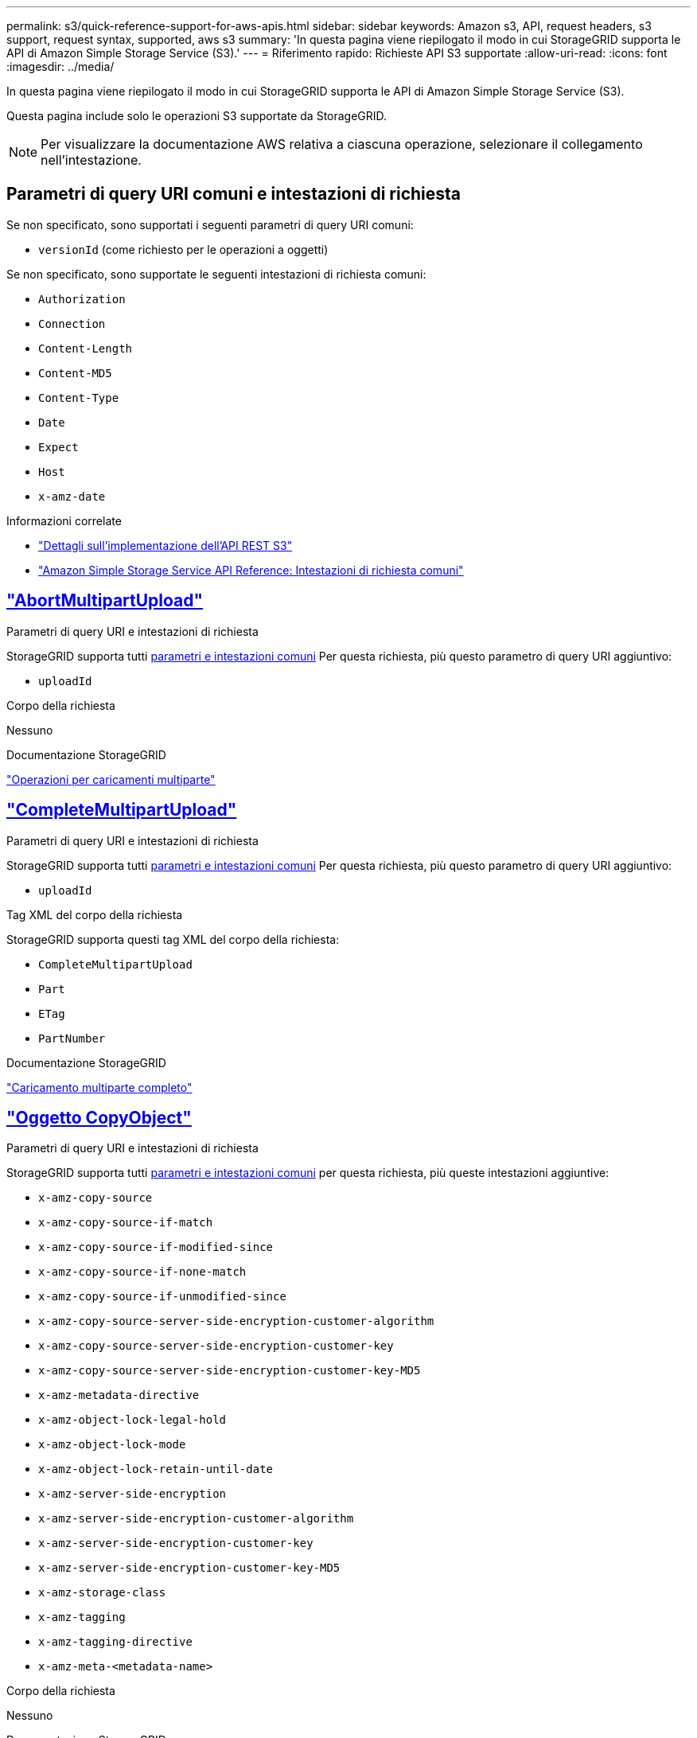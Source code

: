 ---
permalink: s3/quick-reference-support-for-aws-apis.html 
sidebar: sidebar 
keywords: Amazon s3, API, request headers, s3 support, request syntax, supported, aws s3 
summary: 'In questa pagina viene riepilogato il modo in cui StorageGRID supporta le API di Amazon Simple Storage Service (S3).' 
---
= Riferimento rapido: Richieste API S3 supportate
:allow-uri-read: 
:icons: font
:imagesdir: ../media/


[role="lead"]
In questa pagina viene riepilogato il modo in cui StorageGRID supporta le API di Amazon Simple Storage Service (S3).

Questa pagina include solo le operazioni S3 supportate da StorageGRID.


NOTE: Per visualizzare la documentazione AWS relativa a ciascuna operazione, selezionare il collegamento nell'intestazione.



== Parametri di query URI comuni e intestazioni di richiesta

Se non specificato, sono supportati i seguenti parametri di query URI comuni:

* `versionId` (come richiesto per le operazioni a oggetti)


Se non specificato, sono supportate le seguenti intestazioni di richiesta comuni:

* `Authorization`
* `Connection`
* `Content-Length`
* `Content-MD5`
* `Content-Type`
* `Date`
* `Expect`
* `Host`
* `x-amz-date`


.Informazioni correlate
* link:../s3/s3-rest-api-supported-operations-and-limitations.html["Dettagli sull'implementazione dell'API REST S3"]
* https://docs.aws.amazon.com/AmazonS3/latest/API/RESTCommonRequestHeaders.html["Amazon Simple Storage Service API Reference: Intestazioni di richiesta comuni"^]




== https://docs.aws.amazon.com/AmazonS3/latest/API/API_AbortMultipartUpload.html["AbortMultipartUpload"^]

.Parametri di query URI e intestazioni di richiesta
StorageGRID supporta tutti <<common-params,parametri e intestazioni comuni>> Per questa richiesta, più questo parametro di query URI aggiuntivo:

* `uploadId`


.Corpo della richiesta
Nessuno

.Documentazione StorageGRID
link:operations-for-multipart-uploads.html["Operazioni per caricamenti multiparte"]



== https://docs.aws.amazon.com/AmazonS3/latest/API/API_CompleteMultipartUpload.html["CompleteMultipartUpload"^]

.Parametri di query URI e intestazioni di richiesta
StorageGRID supporta tutti <<common-params,parametri e intestazioni comuni>> Per questa richiesta, più questo parametro di query URI aggiuntivo:

* `uploadId`


.Tag XML del corpo della richiesta
StorageGRID supporta questi tag XML del corpo della richiesta:

* `CompleteMultipartUpload`
* `Part`
* `ETag`
* `PartNumber`


.Documentazione StorageGRID
link:complete-multipart-upload.html["Caricamento multiparte completo"]



== https://docs.aws.amazon.com/AmazonS3/latest/API/API_CopyObject.html["Oggetto CopyObject"^]

.Parametri di query URI e intestazioni di richiesta
StorageGRID supporta tutti <<common-params,parametri e intestazioni comuni>> per questa richiesta, più queste intestazioni aggiuntive:

* `x-amz-copy-source`
* `x-amz-copy-source-if-match`
* `x-amz-copy-source-if-modified-since`
* `x-amz-copy-source-if-none-match`
* `x-amz-copy-source-if-unmodified-since`
* `x-amz-copy-source-server-side-encryption-customer-algorithm`
* `x-amz-copy-source-server-side-encryption-customer-key`
* `x-amz-copy-source-server-side-encryption-customer-key-MD5`
* `x-amz-metadata-directive`
* `x-amz-object-lock-legal-hold`
* `x-amz-object-lock-mode`
* `x-amz-object-lock-retain-until-date`
* `x-amz-server-side-encryption`
* `x-amz-server-side-encryption-customer-algorithm`
* `x-amz-server-side-encryption-customer-key`
* `x-amz-server-side-encryption-customer-key-MD5`
* `x-amz-storage-class`
* `x-amz-tagging`
* `x-amz-tagging-directive`
* `x-amz-meta-<metadata-name>`


.Corpo della richiesta
Nessuno

.Documentazione StorageGRID
link:put-object-copy.html["PUT Object-Copy (COPIA oggetto)"]



== https://docs.aws.amazon.com/AmazonS3/latest/API/API_CreateBucket.html["CreateBucket"^]

.Parametri di query URI e intestazioni di richiesta
StorageGRID supporta tutti <<common-params,parametri e intestazioni comuni>> per questa richiesta, più queste intestazioni aggiuntive:

* `x-amz-bucket-object-lock-enabled`


.Corpo della richiesta
StorageGRID supporta tutti i parametri del corpo della richiesta definiti dall'API REST di Amazon S3 al momento dell'implementazione.

.Documentazione StorageGRID
link:operations-on-buckets.html["Operazioni sui bucket"]



== https://docs.aws.amazon.com/AmazonS3/latest/API/API_CreateMultipartUpload.html["CreateMultipartUpload"^]

.Parametri di query URI e intestazioni di richiesta
StorageGRID supporta tutti <<common-params,parametri e intestazioni comuni>> per questa richiesta, più queste intestazioni aggiuntive:

* `Cache-Control`
* `Content-Disposition`
* `Content-Encoding`
* `Content-Language`
* `Expires`
* `x-amz-server-side-encryption`
* `x-amz-storage-class`
* `x-amz-server-side-encryption-customer-algorithm`
* `x-amz-server-side-encryption-customer-key`
* `x-amz-server-side-encryption-customer-key-MD5`
* `x-amz-tagging`
* `x-amz-object-lock-mode`
* `x-amz-object-lock-retain-until-date`
* `x-amz-object-lock-legal-hold`
* `x-amz-meta-<metadata-name>`


.Corpo della richiesta
Nessuno

.Documentazione StorageGRID
link:initiate-multipart-upload.html["Avvia caricamento multiparte"]



== https://docs.aws.amazon.com/AmazonS3/latest/API/API_DeleteBucket.html["DeleteBucket"^]

.Parametri di query URI e intestazioni di richiesta
StorageGRID supporta tutti <<common-params,parametri e intestazioni comuni>> per questa richiesta.

.Documentazione StorageGRID
link:operations-on-buckets.html["Operazioni sui bucket"]



== https://docs.aws.amazon.com/AmazonS3/latest/API/API_DeleteBucketCors.html["DeleteBucketCors"^]

.Parametri di query URI e intestazioni di richiesta
StorageGRID supporta tutti <<common-params,parametri e intestazioni comuni>> per questa richiesta.

.Corpo della richiesta
Nessuno

.Documentazione StorageGRID
link:operations-on-buckets.html["Operazioni sui bucket"]



== https://docs.aws.amazon.com/AmazonS3/latest/API/API_DeleteBucketEncryption.html["DeleteBucketEncryption"^]

.Parametri di query URI e intestazioni di richiesta
StorageGRID supporta tutti <<common-params,parametri e intestazioni comuni>> per questa richiesta.

.Corpo della richiesta
Nessuno

.Documentazione StorageGRID
link:operations-on-buckets.html["Operazioni sui bucket"]



== https://docs.aws.amazon.com/AmazonS3/latest/API/API_DeleteBucketLifecycle.html["DeleteBucketLifecycle"^]

.Parametri di query URI e intestazioni di richiesta
StorageGRID supporta tutti <<common-params,parametri e intestazioni comuni>> per questa richiesta.

.Corpo della richiesta
Nessuno

.Documentazione StorageGRID
* link:operations-on-buckets.html["Operazioni sui bucket"]
* link:create-s3-lifecycle-configuration.html["Creare la configurazione del ciclo di vita S3"]




== https://docs.aws.amazon.com/AmazonS3/latest/API/API_DeleteBucketPolicy.html["DeleteBucketPolicy"^]

.Parametri di query URI e intestazioni di richiesta
StorageGRID supporta tutti <<common-params,parametri e intestazioni comuni>> per questa richiesta.

.Corpo della richiesta
Nessuno

.Documentazione StorageGRID
link:operations-on-buckets.html["Operazioni sui bucket"]



== https://docs.aws.amazon.com/AmazonS3/latest/API/API_DeleteBucketReplication.html["DeleteBucketReplication"^]

.Parametri di query URI e intestazioni di richiesta
StorageGRID supporta tutti <<common-params,parametri e intestazioni comuni>> per questa richiesta.

.Corpo della richiesta
Nessuno

.Documentazione StorageGRID
link:operations-on-buckets.html["Operazioni sui bucket"]



== https://docs.aws.amazon.com/AmazonS3/latest/API/API_DeleteBucketTagging.html["DeleteBucketTagging"^]

.Parametri di query URI e intestazioni di richiesta
StorageGRID supporta tutti <<common-params,parametri e intestazioni comuni>> per questa richiesta.

.Corpo della richiesta
Nessuno

.Documentazione StorageGRID
link:operations-on-buckets.html["Operazioni sui bucket"]



== https://docs.aws.amazon.com/AmazonS3/latest/API/API_DeleteObject.html["DeleteObject (Elimina oggetto)"^]

.Parametri di query URI e intestazioni di richiesta
StorageGRID supporta tutti <<common-params,parametri e intestazioni comuni>> per questa richiesta, più questa intestazione di richiesta aggiuntiva:

* `x-amz-bypass-governance-retention`


.Corpo della richiesta
Nessuno

.Documentazione StorageGRID
link:operations-on-objects.html["Operazioni sugli oggetti"]



== https://docs.aws.amazon.com/AmazonS3/latest/API/API_DeleteObjects.html["DeleteObjects"^]

.Parametri di query URI e intestazioni di richiesta
StorageGRID supporta tutti <<common-params,parametri e intestazioni comuni>> per questa richiesta, più questa intestazione di richiesta aggiuntiva:

* `x-amz-bypass-governance-retention`


.Corpo della richiesta
StorageGRID supporta tutti i parametri del corpo della richiesta definiti dall'API REST di Amazon S3 al momento dell'implementazione.

.Documentazione StorageGRID
link:operations-on-objects.html["Operazioni sugli oggetti"] (ELIMINA più oggetti)



== https://docs.aws.amazon.com/AmazonS3/latest/API/API_DeleteObjectTagging.html["DeleteObjectTagging"^]

StorageGRID supporta tutti <<common-params,parametri e intestazioni comuni>> per questa richiesta.

.Corpo della richiesta
Nessuno

.Documentazione StorageGRID
link:operations-on-objects.html["Operazioni sugli oggetti"]



== https://docs.aws.amazon.com/AmazonS3/latest/API/API_GetBucketAcl.html["GetBucketAcl"^]

.Parametri di query URI e intestazioni di richiesta
StorageGRID supporta tutti <<common-params,parametri e intestazioni comuni>> per questa richiesta.

.Corpo della richiesta
Nessuno

.Documentazione StorageGRID
link:operations-on-buckets.html["Operazioni sui bucket"]



== https://docs.aws.amazon.com/AmazonS3/latest/API/API_GetBucketCors.html["GetBucketCors"^]

.Parametri di query URI e intestazioni di richiesta
StorageGRID supporta tutti <<common-params,parametri e intestazioni comuni>> per questa richiesta.

.Corpo della richiesta
Nessuno

.Documentazione StorageGRID
link:operations-on-buckets.html["Operazioni sui bucket"]



== https://docs.aws.amazon.com/AmazonS3/latest/API/API_GetBucketEncryption.html["GetBucketEncryption"^]

.Parametri di query URI e intestazioni di richiesta
StorageGRID supporta tutti <<common-params,parametri e intestazioni comuni>> per questa richiesta.

.Corpo della richiesta
Nessuno

.Documentazione StorageGRID
link:operations-on-buckets.html["Operazioni sui bucket"]



== https://docs.aws.amazon.com/AmazonS3/latest/API/API_GetBucketLifecycleConfiguration.html["GetBucketLifecycleConfiguration"^]

.Parametri di query URI e intestazioni di richiesta
StorageGRID supporta tutti <<common-params,parametri e intestazioni comuni>> per questa richiesta.

.Corpo della richiesta
Nessuno

.Documentazione StorageGRID
* link:operations-on-buckets.html["Operazioni sui bucket"] (OTTIENI ciclo di vita del bucket)
* link:create-s3-lifecycle-configuration.html["Creare la configurazione del ciclo di vita S3"]




== https://docs.aws.amazon.com/AmazonS3/latest/API/API_GetBucketLocation.html["GetBucketLocation"^]

.Parametri di query URI e intestazioni di richiesta
StorageGRID supporta tutti <<common-params,parametri e intestazioni comuni>> per questa richiesta.

.Corpo della richiesta
Nessuno

.Documentazione StorageGRID
link:operations-on-buckets.html["Operazioni sui bucket"]



== https://docs.aws.amazon.com/AmazonS3/latest/API/API_GetBucketNotificationConfiguration.html["GetBucketNotificationConfiguration"^]

.Parametri di query URI e intestazioni di richiesta
StorageGRID supporta tutti <<common-params,parametri e intestazioni comuni>> per questa richiesta.

.Corpo della richiesta
Nessuno

.Documentazione StorageGRID
link:operations-on-buckets.html["Operazioni sui bucket"] (OTTIENI notifica bucket)



== https://docs.aws.amazon.com/AmazonS3/latest/API/API_GetBucketPolicy.html["GetBucketPolicy"^]

.Parametri di query URI e intestazioni di richiesta
StorageGRID supporta tutti <<common-params,parametri e intestazioni comuni>> per questa richiesta.

.Corpo della richiesta
Nessuno

.Documentazione StorageGRID
link:operations-on-buckets.html["Operazioni sui bucket"]



== https://docs.aws.amazon.com/AmazonS3/latest/API/API_GetBucketReplication.html["GetBucketReplication"^]

.Parametri di query URI e intestazioni di richiesta
StorageGRID supporta tutti <<common-params,parametri e intestazioni comuni>> per questa richiesta.

.Corpo della richiesta
Nessuno

.Documentazione StorageGRID
link:operations-on-buckets.html["Operazioni sui bucket"]



== https://docs.aws.amazon.com/AmazonS3/latest/API/API_GetBucketTagging.html["GetBucketTagging"^]

.Parametri di query URI e intestazioni di richiesta
StorageGRID supporta tutti <<common-params,parametri e intestazioni comuni>> per questa richiesta.

.Corpo della richiesta
Nessuno

.Documentazione StorageGRID
link:operations-on-buckets.html["Operazioni sui bucket"]



== https://docs.aws.amazon.com/AmazonS3/latest/API/API_GetBucketVersioning.html["GetBucketVersioning"^]

.Parametri di query URI e intestazioni di richiesta
StorageGRID supporta tutti <<common-params,parametri e intestazioni comuni>> per questa richiesta.

.Corpo della richiesta
Nessuno

.Documentazione StorageGRID
link:operations-on-buckets.html["Operazioni sui bucket"]



== https://docs.aws.amazon.com/AmazonS3/latest/API/API_GetObject.html["GetObject"^]

.Parametri di query URI e intestazioni di richiesta
StorageGRID supporta tutti <<common-params,parametri e intestazioni comuni>> Per questa richiesta, più i seguenti parametri di query URI aggiuntivi:

* `partNumber`
* `response-cache-control`
* `response-content-disposition`
* `response-content-encoding`
* `response-content-language`
* `response-content-type`
* `response-expires`


E queste intestazioni di richiesta aggiuntive:

* `Range`
* `x-amz-server-side-encryption-customer-algorithm`
* `x-amz-server-side-encryption-customer-key`
* `x-amz-server-side-encryption-customer-key-MD5`
* `If-Match`
* `If-Modified-Since`
* `If-None-Match`
* `If-Unmodified-Since`


.Corpo della richiesta
Nessuno

.Documentazione StorageGRID
link:get-object.html["OTTIENI oggetto"]



== https://docs.aws.amazon.com/AmazonS3/latest/API/API_GetObjectAcl.html["GetObjectAcl"^]

.Parametri di query URI e intestazioni di richiesta
StorageGRID supporta tutti <<common-params,parametri e intestazioni comuni>> per questa richiesta.

.Corpo della richiesta
Nessuno

.Documentazione StorageGRID
link:operations-on-objects.html["Operazioni sugli oggetti"]



== https://docs.aws.amazon.com/AmazonS3/latest/API/API_GetObjectLegalHold.html["GetObjectLegalHold"^]

.Parametri di query URI e intestazioni di richiesta
StorageGRID supporta tutti <<common-params,parametri e intestazioni comuni>> per questa richiesta.

.Corpo della richiesta
Nessuno

.Documentazione StorageGRID
link:../s3/use-s3-api-for-s3-object-lock.html["Utilizzare l'API REST S3 per configurare il blocco oggetti S3"]



== https://docs.aws.amazon.com/AmazonS3/latest/API/API_GetObjectLockConfiguration.html["GetObjectLockConfiguration"^]

.Parametri di query URI e intestazioni di richiesta
StorageGRID supporta tutti <<common-params,parametri e intestazioni comuni>> per questa richiesta.

.Corpo della richiesta
Nessuno

.Documentazione StorageGRID
link:../s3/use-s3-api-for-s3-object-lock.html["Utilizzare l'API REST S3 per configurare il blocco oggetti S3"]



== https://docs.aws.amazon.com/AmazonS3/latest/API/API_GetObjectRetention.html["GetObjectRetention"^]

.Parametri di query URI e intestazioni di richiesta
StorageGRID supporta tutti <<common-params,parametri e intestazioni comuni>> per questa richiesta.

.Corpo della richiesta
Nessuno

.Documentazione StorageGRID
link:../s3/use-s3-api-for-s3-object-lock.html["Utilizzare l'API REST S3 per configurare il blocco oggetti S3"]



== https://docs.aws.amazon.com/AmazonS3/latest/API/API_GetObjectTagging.html["GetObjectTagging"^]

.Parametri di query URI e intestazioni di richiesta
StorageGRID supporta tutti <<common-params,parametri e intestazioni comuni>> per questa richiesta.

.Corpo della richiesta
Nessuno

.Documentazione StorageGRID
link:operations-on-objects.html["Operazioni sugli oggetti"]



== https://docs.aws.amazon.com/AmazonS3/latest/API/API_HeadBucket.html["HeadBucket"^]

.Parametri di query URI e intestazioni di richiesta
StorageGRID supporta tutti <<common-params,parametri e intestazioni comuni>> per questa richiesta.

.Corpo della richiesta
Nessuno

.Documentazione StorageGRID
link:operations-on-buckets.html["Operazioni sui bucket"]



== https://docs.aws.amazon.com/AmazonS3/latest/API/API_HeadObject.html["HeadObject (oggetto intestazione)"^]

.Parametri di query URI e intestazioni di richiesta
StorageGRID supporta tutti <<common-params,parametri e intestazioni comuni>> per questa richiesta, più queste intestazioni aggiuntive:

* `x-amz-server-side-encryption-customer-algorithm`
* `x-amz-server-side-encryption-customer-key`
* `x-amz-server-side-encryption-customer-key-MD5`
* `If-Match`
* `If-Modified-Since`
* `If-None-Match`
* `If-Unmodified-Since`
* `Range`


.Corpo della richiesta
Nessuno

.Documentazione StorageGRID
link:head-object.html["Oggetto TESTA"]



== https://docs.aws.amazon.com/AmazonS3/latest/API/API_ListBuckets.html["ListBucket"^]

.Parametri di query URI e intestazioni di richiesta
StorageGRID supporta tutti <<common-params,parametri e intestazioni comuni>> per questa richiesta.

.Corpo della richiesta
Nessuno

.Documentazione StorageGRID
link:operations-on-the-service.html["Operazioni sul servizio > ASSISTENZA"]



== https://docs.aws.amazon.com/AmazonS3/latest/API/API_ListMultipartUploads.html["ListMultipartUploads"^]

.Parametri di query URI e intestazioni di richiesta
StorageGRID supporta tutti <<common-params,parametri e intestazioni comuni>> per questa richiesta, oltre ai seguenti parametri aggiuntivi:

* `delimiter`
* `encoding-type`
* `key-marker`
* `max-uploads`
* `prefix`
* `upload-id-marker`


.Corpo della richiesta
Nessuno

.Documentazione StorageGRID
link:list-multipart-uploads.html["Elenca caricamenti multiparte"]



== https://docs.aws.amazon.com/AmazonS3/latest/API/API_ListObjects.html["ListObjects (oggetti elenco)"^]

.Parametri di query URI e intestazioni di richiesta
StorageGRID supporta tutti <<common-params,parametri e intestazioni comuni>> per questa richiesta, oltre ai seguenti parametri aggiuntivi:

* `delimiter`
* `encoding-type`
* `marker`
* `max-keys`
* `prefix`


.Corpo della richiesta
Nessuno

.Documentazione StorageGRID
link:operations-on-buckets.html["Operazioni sui bucket"] (OTTIENI bucket)



== https://docs.aws.amazon.com/AmazonS3/latest/API/API_ListObjectsV2.html["ListObjectsV2"^]

.Parametri di query URI e intestazioni di richiesta
StorageGRID supporta tutti <<common-params,parametri e intestazioni comuni>> per questa richiesta, oltre ai seguenti parametri aggiuntivi:

* `continuation-token`
* `delimiter`
* `encoding-type`
* `fetch-owner`
* `max-keys`
* `prefix`
* `start-after`


.Corpo della richiesta
Nessuno

.Documentazione StorageGRID
link:operations-on-buckets.html["Operazioni sui bucket"] (OTTIENI bucket)



== https://docs.aws.amazon.com/AmazonS3/latest/API/API_ListObjectVersions.html["ListObjectVersions"^]

.Parametri di query URI e intestazioni di richiesta
StorageGRID supporta tutti <<common-params,parametri e intestazioni comuni>> per questa richiesta, oltre ai seguenti parametri aggiuntivi:

* `delimiter`
* `encoding-type`
* `key-marker`
* `max-keys`
* `prefix`
* `version-id-marker`


.Corpo della richiesta
Nessuno

.Documentazione StorageGRID
link:operations-on-buckets.html["Operazioni sui bucket"] (OTTIENI versioni oggetto bucket)



== https://docs.aws.amazon.com/AmazonS3/latest/API/API_ListParts.html["ListParts"^]

.Parametri di query URI e intestazioni di richiesta
StorageGRID supporta tutti <<common-params,parametri e intestazioni comuni>> per questa richiesta, oltre ai seguenti parametri aggiuntivi:

* `max-parts`
* `part-number-marker`
* `uploadId`


.Corpo della richiesta
Nessuno

.Documentazione StorageGRID
link:list-multipart-uploads.html["Elenca caricamenti multiparte"]



== https://docs.aws.amazon.com/AmazonS3/latest/API/API_PutBucketCors.html["PutBucketCors"^]

.Parametri di query URI e intestazioni di richiesta
StorageGRID supporta tutti <<common-params,parametri e intestazioni comuni>> per questa richiesta.

.Corpo della richiesta
StorageGRID supporta tutti i parametri del corpo della richiesta definiti dall'API REST di Amazon S3 al momento dell'implementazione.

.Documentazione StorageGRID
link:operations-on-buckets.html["Operazioni sui bucket"]



== https://docs.aws.amazon.com/AmazonS3/latest/API/API_PutBucketEncryption.html["PutBucketEncryption"^]

.Parametri di query URI e intestazioni di richiesta
StorageGRID supporta tutti <<common-params,parametri e intestazioni comuni>> per questa richiesta.

.Tag XML del corpo della richiesta
StorageGRID supporta questi tag XML del corpo della richiesta:

* `ServerSideEncryptionConfiguration`
* `Rule`
* `ApplyServerSideEncryptionByDefault`
* `SSEAlgorithm`


.Documentazione StorageGRID
link:operations-on-buckets.html["Operazioni sui bucket"]



== https://docs.aws.amazon.com/AmazonS3/latest/API/API_PutBucketLifecycleConfiguration.html["PutBucketLifecycleConfiguration"^]

.Parametri di query URI e intestazioni di richiesta
StorageGRID supporta tutti <<common-params,parametri e intestazioni comuni>> per questa richiesta.

.Tag XML del corpo della richiesta
StorageGRID supporta questi tag XML del corpo della richiesta:

* `NewerNoncurrentVersions`
* `LifecycleConfiguration`
* `Rule`
* `Expiration`
* `Days`
* `Filter`
* `And`
* `Prefix`
* `Tag`
* `Key`
* `Value`
* `Prefix`
* `Tag`
* `Key`
* `Value`
* `ID`
* `NoncurrentVersionExpiration`
* `NoncurrentDays`
* `Prefix`
* `Status`


.Documentazione StorageGRID
* link:operations-on-buckets.html["Operazioni sui bucket"] (CICLO di vita DEL bucket PUT)
* link:create-s3-lifecycle-configuration.html["Creare la configurazione del ciclo di vita S3"]




== https://docs.aws.amazon.com/AmazonS3/latest/API/API_PutBucketNotificationConfiguration.html["PutBucketNotificationConfiguration"^]

.Parametri di query URI e intestazioni di richiesta
StorageGRID supporta tutti <<common-params,parametri e intestazioni comuni>> per questa richiesta.

.Tag XML del corpo della richiesta
StorageGRID supporta questi tag XML del corpo della richiesta:

* `Prefix`
* `Suffix`
* `NotificationConfiguration`
* `TopicConfiguration`
* `Event`
* `Filter`
* `S3Key`
* `FilterRule`
* `Name`
* `Value`
* `Id`
* `Topic`


.Documentazione StorageGRID
link:operations-on-buckets.html["Operazioni sui bucket"] (METTI notifica bucket)



== https://docs.aws.amazon.com/AmazonS3/latest/API/API_PutBucketPolicy.html["PutBucketPolicy"^]

.Parametri di query URI e intestazioni di richiesta
StorageGRID supporta tutti <<common-params,parametri e intestazioni comuni>> per questa richiesta.

.Corpo della richiesta
Per ulteriori informazioni sui campi corpo JSON supportati, vederelink:bucket-and-group-access-policies.html["Utilizza policy di accesso a bucket e gruppi"].



== https://docs.aws.amazon.com/AmazonS3/latest/API/API_PutBucketReplication.html["PutBucketReplication"^]

.Parametri di query URI e intestazioni di richiesta
StorageGRID supporta tutti <<common-params,parametri e intestazioni comuni>> per questa richiesta.

.Tag XML del corpo della richiesta
* `ReplicationConfiguration`
* `Status`
* `Prefix`
* `Destination`
* `Bucket`
* `StorageClass`
* `Rule`


.Documentazione StorageGRID
link:operations-on-buckets.html["Operazioni sui bucket"]



== https://docs.aws.amazon.com/AmazonS3/latest/API/API_PutBucketTagging.html["PutBucketTagging"^]

.Parametri di query URI e intestazioni di richiesta
StorageGRID supporta tutti <<common-params,parametri e intestazioni comuni>> per questa richiesta.

.Corpo della richiesta
StorageGRID supporta tutti i parametri del corpo della richiesta definiti dall'API REST di Amazon S3 al momento dell'implementazione.

.Documentazione StorageGRID
link:operations-on-buckets.html["Operazioni sui bucket"]



== https://docs.aws.amazon.com/AmazonS3/latest/API/API_PutBucketVersioning.html["PutBucketVersioning"^]

.Parametri di query URI e intestazioni di richiesta
StorageGRID supporta tutti <<common-params,parametri e intestazioni comuni>> per questa richiesta.

.Parametri del corpo della richiesta
StorageGRID supporta questi parametri del corpo della richiesta:

* `VersioningConfiguration`
* `Status`


.Documentazione StorageGRID
link:operations-on-buckets.html["Operazioni sui bucket"]



== https://docs.aws.amazon.com/AmazonS3/latest/API/API_PutObject.html["PutObject"^]

.Parametri di query URI e intestazioni di richiesta
StorageGRID supporta tutti <<common-params,parametri e intestazioni comuni>> per questa richiesta, più queste intestazioni aggiuntive:

* `Cache-Control`
* `Content-Disposition`
* `Content-Encoding`
* `Content-Language`
* `x-amz-server-side-encryption`
* `x-amz-storage-class`
* `x-amz-server-side-encryption-customer-algorithm`
* `x-amz-server-side-encryption-customer-key`
* `x-amz-server-side-encryption-customer-key-MD5`
* `x-amz-tagging`
* `x-amz-object-lock-mode`
* `x-amz-object-lock-retain-until-date`
* `x-amz-object-lock-legal-hold`
* `x-amz-meta-<metadata-name>`


.Corpo della richiesta
* Dati binari dell'oggetto


.Documentazione StorageGRID
link:put-object.html["METTI oggetto"]



== https://docs.aws.amazon.com/AmazonS3/latest/API/API_PutObjectLegalHold.html["PutObjectLegalHold"^]

.Parametri di query URI e intestazioni di richiesta
StorageGRID supporta tutti <<common-params,parametri e intestazioni comuni>> per questa richiesta.

.Corpo della richiesta
StorageGRID supporta tutti i parametri del corpo della richiesta definiti dall'API REST di Amazon S3 al momento dell'implementazione.

.Documentazione StorageGRID
link:use-s3-api-for-s3-object-lock.html["Utilizzare l'API REST S3 per configurare il blocco oggetti S3"]



== https://docs.aws.amazon.com/AmazonS3/latest/API/API_PutObjectLockConfiguration.html["PutObjectLockConfiguration"^]

.Parametri di query URI e intestazioni di richiesta
StorageGRID supporta tutti <<common-params,parametri e intestazioni comuni>> per questa richiesta.

.Corpo della richiesta
StorageGRID supporta tutti i parametri del corpo della richiesta definiti dall'API REST di Amazon S3 al momento dell'implementazione.

.Documentazione StorageGRID
link:use-s3-api-for-s3-object-lock.html["Utilizzare l'API REST S3 per configurare il blocco oggetti S3"]



== https://docs.aws.amazon.com/AmazonS3/latest/API/API_PutObjectRetention.html["PutObjectRetention"^]

.Parametri di query URI e intestazioni di richiesta
StorageGRID supporta tutti <<common-params,parametri e intestazioni comuni>> per questa richiesta, più questa intestazione aggiuntiva:

* `x-amz-bypass-governance-retention`


.Corpo della richiesta
StorageGRID supporta tutti i parametri del corpo della richiesta definiti dall'API REST di Amazon S3 al momento dell'implementazione.

.Documentazione StorageGRID
link:use-s3-api-for-s3-object-lock.html["Utilizzare l'API REST S3 per configurare il blocco oggetti S3"]



== https://docs.aws.amazon.com/AmazonS3/latest/API/API_PutObjectTagging.html["PutObjectTagging"^]

.Parametri di query URI e intestazioni di richiesta
StorageGRID supporta tutti <<common-params,parametri e intestazioni comuni>> per questa richiesta.

.Corpo della richiesta
StorageGRID supporta tutti i parametri del corpo della richiesta definiti dall'API REST di Amazon S3 al momento dell'implementazione.

.Documentazione StorageGRID
link:operations-on-objects.html["Operazioni sugli oggetti"]



== https://docs.aws.amazon.com/AmazonS3/latest/API/API_SelectObjectContent.html["SelectObjectContent"^]

.Parametri di query URI e intestazioni di richiesta
StorageGRID supporta tutti <<common-params,parametri e intestazioni comuni>> per questa richiesta.

.Corpo della richiesta
Per ulteriori informazioni sui body field supportati, vedere quanto segue:

* link:use-s3-select.html["USA S3 Select"]
* link:select-object-content.html["Selezionare contenuto oggetto"]




== https://docs.aws.amazon.com/AmazonS3/latest/API/API_UploadPart.html["UploadPart"^]

.Parametri di query URI e intestazioni di richiesta
StorageGRID supporta tutti <<common-params,parametri e intestazioni comuni>> Per questa richiesta, più i seguenti parametri di query URI aggiuntivi:

* `partNumber`
* `uploadId`


E queste intestazioni di richiesta aggiuntive:

* `x-amz-server-side-encryption-customer-algorithm`
* `x-amz-server-side-encryption-customer-key`
* `x-amz-server-side-encryption-customer-key-MD5`


.Corpo della richiesta
* Dati binari della parte


.Documentazione StorageGRID
link:upload-part.html["Carica parte"]



== https://docs.aws.amazon.com/AmazonS3/latest/API/API_UploadPartCopy.html["UploadPartCopy"^]

.Parametri di query URI e intestazioni di richiesta
StorageGRID supporta tutti <<common-params,parametri e intestazioni comuni>> Per questa richiesta, più i seguenti parametri di query URI aggiuntivi:

* `partNumber`
* `uploadId`


E queste intestazioni di richiesta aggiuntive:

* `x-amz-copy-source`
* `x-amz-copy-source-if-match`
* `x-amz-copy-source-if-modified-since`
* `x-amz-copy-source-if-none-match`
* `x-amz-copy-source-if-unmodified-since`
* `x-amz-copy-source-range`
* `x-amz-server-side-encryption-customer-algorithm`
* `x-amz-server-side-encryption-customer-key`
* `x-amz-server-side-encryption-customer-key-MD5`
* `x-amz-copy-source-server-side-encryption-customer-algorithm`
* `x-amz-copy-source-server-side-encryption-customer-key`
* `x-amz-copy-source-server-side-encryption-customer-key-MD5`


.Corpo della richiesta
Nessuno

.Documentazione StorageGRID
link:upload-part-copy.html["Carica parte - Copia"]
